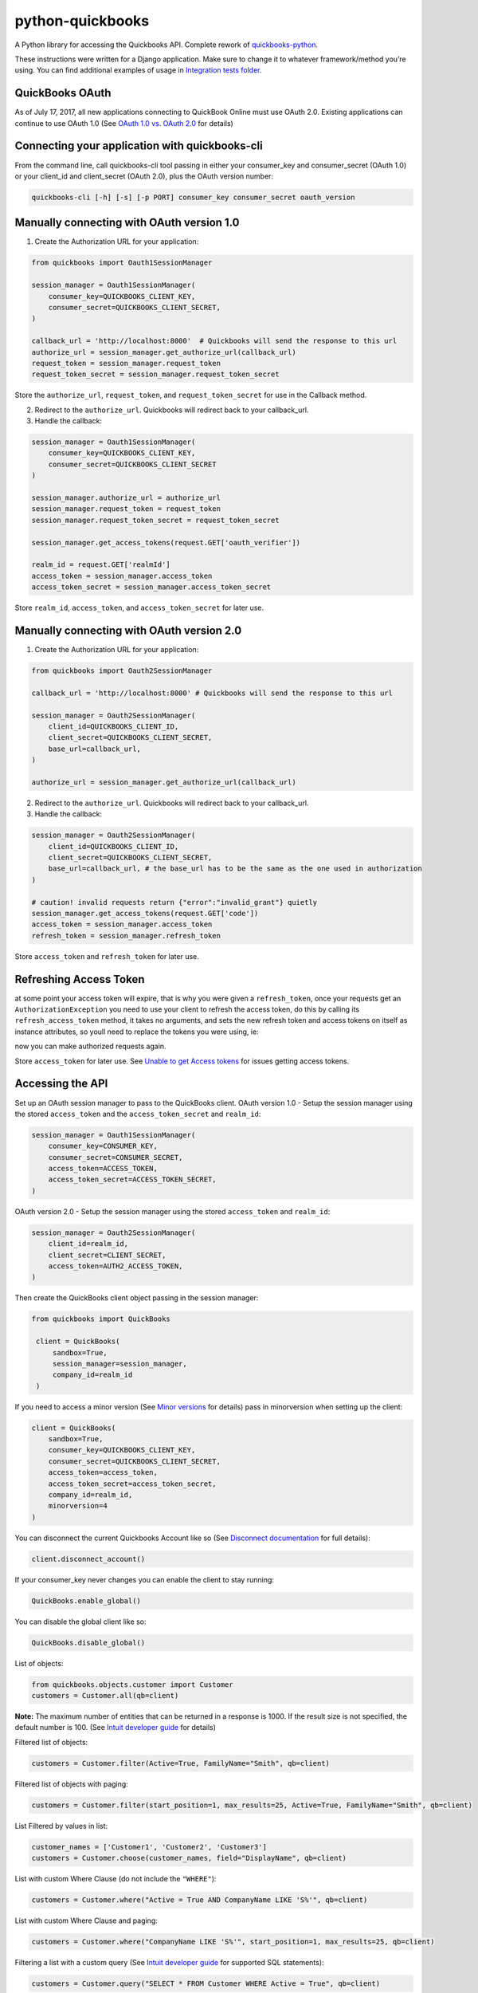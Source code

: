 python-quickbooks
=================

|Build Status| |Coverage Status|


A Python library for accessing the Quickbooks API. Complete rework of
`quickbooks-python`_.

These instructions were written for a Django application. Make sure to
change it to whatever framework/method you’re using.
You can find additional examples of usage in `Integration tests folder`_.

QuickBooks OAuth
------------------------------------------------

As of July 17, 2017, all new applications connecting to QuickBook Online must use OAuth 2.0.
Existing applications can continue to use OAuth 1.0 (See `OAuth 1.0 vs. OAuth 2.0`_ for details)


Connecting your application with quickbooks-cli
-------------------

From the command line, call quickbooks-cli tool passing in either your consumer_key and consumer_secret (OAuth 1.0)
or your client_id and client_secret (OAuth 2.0), plus the OAuth version number:

.. code-block:: console

    quickbooks-cli [-h] [-s] [-p PORT] consumer_key consumer_secret oauth_version


Manually connecting with OAuth version 1.0
--------

1. Create the Authorization URL for your application:

.. code-block:: python

       from quickbooks import Oauth1SessionManager

       session_manager = Oauth1SessionManager(
           consumer_key=QUICKBOOKS_CLIENT_KEY,
           consumer_secret=QUICKBOOKS_CLIENT_SECRET,
       )

       callback_url = 'http://localhost:8000'  # Quickbooks will send the response to this url
       authorize_url = session_manager.get_authorize_url(callback_url)
       request_token = session_manager.request_token
       request_token_secret = session_manager.request_token_secret

Store the ``authorize_url``, ``request_token``, and ``request_token_secret``
for use in the Callback method.

2. Redirect to the ``authorize_url``. Quickbooks will redirect back to your callback_url.
3. Handle the callback:

.. code-block:: python

       session_manager = Oauth1SessionManager(
           consumer_key=QUICKBOOKS_CLIENT_KEY,
           consumer_secret=QUICKBOOKS_CLIENT_SECRET
       )

       session_manager.authorize_url = authorize_url
       session_manager.request_token = request_token
       session_manager.request_token_secret = request_token_secret

       session_manager.get_access_tokens(request.GET['oauth_verifier'])

       realm_id = request.GET['realmId']
       access_token = session_manager.access_token
       access_token_secret = session_manager.access_token_secret

Store ``realm_id``, ``access_token``, and ``access_token_secret`` for later use.


Manually connecting with OAuth version 2.0
--------

1. Create the Authorization URL for your application:

.. code-block:: python

       from quickbooks import Oauth2SessionManager
       
       callback_url = 'http://localhost:8000' # Quickbooks will send the response to this url

       session_manager = Oauth2SessionManager(
           client_id=QUICKBOOKS_CLIENT_ID,
           client_secret=QUICKBOOKS_CLIENT_SECRET,
           base_url=callback_url,
       )

       authorize_url = session_manager.get_authorize_url(callback_url)


2. Redirect to the ``authorize_url``. Quickbooks will redirect back to your callback_url.
3. Handle the callback:

.. code-block:: python
 
       session_manager = Oauth2SessionManager(
           client_id=QUICKBOOKS_CLIENT_ID,
           client_secret=QUICKBOOKS_CLIENT_SECRET,
           base_url=callback_url, # the base_url has to be the same as the one used in authorization
       )

       # caution! invalid requests return {"error":"invalid_grant"} quietly
       session_manager.get_access_tokens(request.GET['code'])
       access_token = session_manager.access_token
       refresh_token = session_manager.refresh_token

Store ``access_token`` and ``refresh_token`` for later use.


Refreshing Access Token
-----------------------

at some point your access token will expire, that is why you  were given
a ``refresh_token``, once your requests get an ``AuthorizationException``
you need to use your client to refresh the access token, do this by calling
its ``refresh_access_token`` method, it takes no arguments, and sets the new
refresh token and access tokens on itself as instance attributes, so youll need
to replace the tokens you were using, ie:

.. code-block:: python
        try:
            Bill.all(qb=client)
        except exceptions.AuthorizationException:
            client.refresh_access_token()
            MODEL_TO_STORE_TOKENS.access_token = client.access_token
            MODEL_TO_STORE_TOKENS.refresh_token = client.refresh_token
            Bill.all(qb=client)

now you can make authorized requests again.

Store ``access_token`` for later use.
See `Unable to get Access tokens`_ for issues getting access tokens. 

Accessing the API
-----------------

Set up an OAuth session manager to pass to the QuickBooks client.
OAuth version 1.0 - Setup the session manager using the stored ``access_token`` and the
``access_token_secret`` and ``realm_id``:

.. code-block:: python

        session_manager = Oauth1SessionManager(
            consumer_key=CONSUMER_KEY,
            consumer_secret=CONSUMER_SECRET,
            access_token=ACCESS_TOKEN,
            access_token_secret=ACCESS_TOKEN_SECRET,
        )

OAuth version 2.0 - Setup the session manager using the stored ``access_token`` and ``realm_id``:

.. code-block:: python

        session_manager = Oauth2SessionManager(
            client_id=realm_id,
            client_secret=CLIENT_SECRET,
            access_token=AUTH2_ACCESS_TOKEN,
        )

Then create the QuickBooks client object passing in the session manager:

.. code-block:: python

   from quickbooks import QuickBooks

    client = QuickBooks(
        sandbox=True,
        session_manager=session_manager,
        company_id=realm_id
    )

If you need to access a minor version (See `Minor versions`_ for
details) pass in minorversion when setting up the client:

.. code-block:: python

    client = QuickBooks(
        sandbox=True,
        consumer_key=QUICKBOOKS_CLIENT_KEY,
        consumer_secret=QUICKBOOKS_CLIENT_SECRET,
        access_token=access_token,
        access_token_secret=access_token_secret,
        company_id=realm_id,
        minorversion=4
    )

You can disconnect the current Quickbooks Account like so (See `Disconnect documentation`_ for full details):

.. code-block:: python

    client.disconnect_account()

If your consumer_key never changes you can enable the client to stay running:

.. code-block:: python

    QuickBooks.enable_global()

You can disable the global client like so:

.. code-block:: python

    QuickBooks.disable_global()


List of objects:

.. code-block:: python

    from quickbooks.objects.customer import Customer
    customers = Customer.all(qb=client)

**Note:** The maximum number of entities that can be returned in a
response is 1000. If the result size is not specified, the default
number is 100. (See `Intuit developer guide`_ for details)

Filtered list of objects:

.. code-block:: python

    customers = Customer.filter(Active=True, FamilyName="Smith", qb=client)

Filtered list of objects with paging:

.. code-block:: python

    customers = Customer.filter(start_position=1, max_results=25, Active=True, FamilyName="Smith", qb=client)

List Filtered by values in list:

.. code-block:: python

    customer_names = ['Customer1', 'Customer2', 'Customer3']
    customers = Customer.choose(customer_names, field="DisplayName", qb=client)

List with custom Where Clause (do not include the ``"WHERE"``):

.. code-block:: python

    customers = Customer.where("Active = True AND CompanyName LIKE 'S%'", qb=client)

List with custom Where Clause and paging:

.. code-block:: python

    customers = Customer.where("CompanyName LIKE 'S%'", start_position=1, max_results=25, qb=client)

Filtering a list with a custom query (See `Intuit developer guide`_ for
supported SQL statements):

.. code-block:: python

    customers = Customer.query("SELECT * FROM Customer WHERE Active = True", qb=client)

Filtering a list with a custom query with paging:

.. code-block:: python

    customers = Customer.query("SELECT * FROM Customer WHERE Active = True STARTPOSITION 1 MAXRESULTS 25", qb=client)

Get record count (do not include the ``"WHERE"``):

.. code-block:: python

    customer_count = Customer.count("Active = True AND CompanyName LIKE 'S%'", qb=client)

Get single object by Id and update:

.. code-block:: python

    customer = Customer.get(1, qb=client)
    customer.CompanyName = "New Test Company Name"
    customer.save(qb=client)

Create new object:

.. code-block:: python

    customer = Customer()
    customer.CompanyName = "Test Company"
    customer.save(qb=client)

Batch Operations
----------------

The batch operation enables an application to perform multiple
operations in a single request (See `Intuit Batch Operations Guide`_ for
full details).

Batch create a list of objects:

.. code-block:: python

    from quickbooks.batch import batch_create

    customer1 = Customer()
    customer1.CompanyName = "Test Company 1"

    customer2 = Customer()
    customer2.CompanyName = "Test Company 2"

    customers = []
    customers.append(customer1)
    customers.append(customer2)

    results = batch_create(customers, qb=client)

Batch update a list of objects:

.. code-block:: python

   from quickbooks.batch import batch_update

   customers = Customer.filter(Active=True)

   # Update customer records

   results = batch_update(customers, qb=client)

Batch delete a list of objects:

.. code-block:: python

   from quickbooks.batch import batch_delete

   customers = Customer.filter(Active=False)
   results = batch_delete(customers, qb=client)

Review results for batch operation:

.. code-block:: python

   # successes is a list of objects that were successfully updated 
   for obj in results.successes:
       print "Updated " + obj.DisplayName

   # faults contains list of failed operations and associated errors
   for fault in results.faults:
       print "Operation failed on " + fault.original_object.DisplayName 

       for error in fault.Error:
           print "Error " + error.Message 

Change Data Capture
-----------------------
Change Data Capture returns a list of objects that have changed since a given time (see `Change data capture`_ for more
details):

.. code-block:: python

   from quickbooks.cdc import change_data_capture
   from quickbooks.objects import Invoice

   cdc_response = change_data_capture([Invoice], "2017-01-01T00:00:00", qb=client)
   for invoice in cdc_response.Invoice:
       # Do something with the invoice

Querying muliple entity types at the same time:

.. code-block:: python

   from quickbooks.objects import Invoice, Customer

   cdc_response = change_data_capture([Invoice, Customer], "2017-01-01T00:00:00", qb=client)


If you use a ``datetime`` object for the timestamp, it is automatically converted to a string:

.. code-block:: python

   from datetime import datetime

   cdc_response = change_data_capture([Invoice, Customer], datetime(2017, 1, 1, 0, 0, 0), qb=client)

Attachments
----------------
See `Attachable documentation`_ for list of valid file types, file size limits and other restrictions.

Attaching a note to a customer:

.. code-block:: python

    attachment = Attachable()

    attachable_ref = AttachableRef()
    attachable_ref.EntityRef = customer.to_ref()

    attachment.AttachableRef.append(attachable_ref)

    attachment.Note = 'This is a note'
    attachment.save(qb=client)

Attaching a file to customer:

.. code-block:: python

    attachment = Attachable()

    attachable_ref = AttachableRef()
    attachable_ref.EntityRef = customer.to_ref()

    attachment.AttachableRef.append(attachable_ref)

    attachment.FileName = 'Filename'
    attachment._FilePath = '/folder/filename'  # full path to file
    attachment.ContentType = 'application/pdf'
    attachment.save(qb=client)

Working with JSON data
----------------
All objects include ``to_json`` and ``from_json`` methods.

Converting an object to JSON data:

.. code-block:: python

   account = Account.get(1, qb=client)
   json_data = account.to_json()

Loading JSON data into a quickbooks object:

.. code-block:: python

   account = Account()
   account.from_json(
     {
      "AccountType": "Accounts Receivable",
      "Name": "MyJobs"
     }
   )
   account.save(qb=client)

Date formatting
----------------
When setting date or datetime fields, Quickbooks requires a specific format.
Formating helpers are available in helpers.py. Example usage:

.. code-block:: python

   date_string = qb_date_format(date(2016, 7, 22))
   date_time_string = qb_datetime_format(datetime(2016, 7, 22, 10, 35, 00))
   date_time_with_utc_string = qb_datetime_utc_offset_format(datetime(2016, 7, 22, 10, 35, 00), '-06:00')


**Note:** Objects and object property names match their Quickbooks
counterparts and do not follow PEP8.

**Note:** This is a work-in-progress made public to help other
developers access the QuickBooks API. Built for a Django project running
on Python 2.

.. _Intuit developer guide: https://developer.intuit.com/docs/0100_accounting/0300_developer_guides/querying_data
.. _Intuit Batch Operations Guide: https://developer.intuit.com/docs/api/accounting/batch
    
.. _Disconnect documentation: https://developer.intuit.com/docs/0050_quickbooks_api/0020_authentication_and_authorization/oauth_management_api#/Disconnect
.. _quickbooks-python: https://github.com/troolee/quickbooks-python
.. _Minor versions: https://developer.intuit.com/docs/0100_quickbooks_online/0200_dev_guides/accounting/minor_versions
.. _Attachable documentation: https://developer.intuit.com/docs/api/accounting/Attachable
.. _Integration tests folder: https://github.com/sidecars/python-quickbooks/tree/master/tests/integration
.. _Change data capture: https://developer.intuit.com/docs/api/accounting/changedatacapture


.. |Build Status| image:: https://travis-ci.org/sidecars/python-quickbooks.svg?branch=master
   :target: https://travis-ci.org/sidecars/python-quickbooks
.. |Coverage Status| image:: https://coveralls.io/repos/sidecars/python-quickbooks/badge.svg?branch=master&service=github
   :target: https://coveralls.io/github/sidecars/python-quickbooks?branch=master

.. _OAuth 1.0 vs. OAuth 2.0: https://developer.intuit.com/docs/0100_quickbooks_online/0100_essentials/000500_authentication_and_authorization/0010_oauth_1.0a_vs_oauth_2.0_apps
.. _Unable to get Access tokens: https://help.developer.intuit.com/s/question/0D50f00004zqs0ACAQ/unable-to-get-access-tokens
